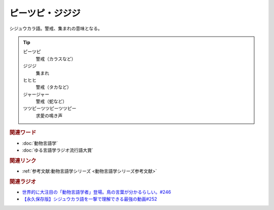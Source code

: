 ピーツピ・ジジジ
==========================================
.. glossary::
    ピーツピ・ジジジ : ひ

シジュウカラ語。警戒、集まれの意味となる。

.. tip:: 
  ピーツピ
    警戒（カラスなど）
  ジジジ
    集まれ
  ヒヒヒ
    警戒（タカなど）
  ジャージャー
    警戒（蛇など）
  ツツピーツツピーツツピー
    求愛の鳴き声


.. rubric:: 関連ワード
* :doc:`動物言語学` 
* :doc:`ゆる言語学ラジオ流行語大賞` 

.. rubric:: 関連リンク
* :ref:`参考文献:動物言語学シリーズ <動物言語学シリーズ参考文献>`

.. rubric:: 関連ラジオ
* `世界的に大注目の「動物言語学者」登場。鳥の言葉が分かるらしい。#246`_
* `【永久保存版】シジュウカラ語を一撃で理解できる最強の動画#252`_
  
.. _世界的に大注目の「動物言語学者」登場。鳥の言葉が分かるらしい。#246: https://www.youtube.com/watch?v=zC9hUWWjntE
.. _【永久保存版】シジュウカラ語を一撃で理解できる最強の動画#252: https://www.youtube.com/watch?v=6DRI5Ki71WM